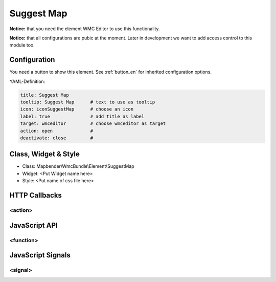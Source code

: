 .. _suggestmap:

Suggest Map
***********************


**Notice:** that you need the element WMC Editor to use this functionality.

**Notice:** that all configurations are pubic at the moment. Later in development we want to add access control to this module too.



.. image:: ../../../../../figures/suggestmap.png
     :scale: 80

Configuration
=============

.. image:: ../../../../../figures/suggestmap_configuration.png
     :scale: 80

You need a button to show this element. See :ref:`button_en` for inherited configuration options.


YAML-Definition:

.. code-block:: yaml

    title: Suggest Map   
    tooltip: Suggest Map      # text to use as tooltip
    icon: iconSuggestMap      # choose an icon
    label: true               # add title as label
    target: wmceditor         # choose wmceditor as target
    action: open              #
    deactivate: close         #


Class, Widget & Style
==============

* Class: Mapbender\\WmcBundle\\Element\\SuggestMap
* Widget: <Put Widget name here>
* Style: <Put name of css file here>


HTTP Callbacks
==============


<action>
--------------------------------



JavaScript API
==============


<function>
----------


JavaScript Signals
==================

<signal>
--------



